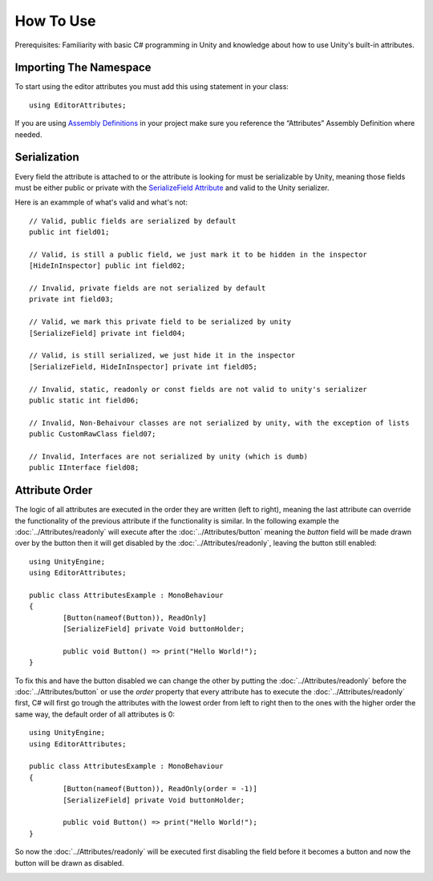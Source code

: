 How To Use
==========

Prerequisites: Familiarity with basic C# programming in Unity and knowledge about how to use Unity's built-in attributes.

Importing The Namespace
-----------------------

To start using the editor attributes you must add this using statement in your class::

	using EditorAttributes;

If you are using `Assembly Definitions <https://docs.unity3d.com/2023.3/Documentation/Manual/ScriptCompilationAssemblyDefinitionFiles.html>`_ in your project make sure you reference the “Attributes” Assembly Definition where needed.

.. image:: ../Images/HowToUse01.png

Serialization
-------------

Every field the attribute is attached to or the attribute is looking for must be serializable by Unity, 
meaning those fields must be either public or private with the `SerializeField Attribute <https://docs.unity3d.com/2023.3/Documentation/ScriptReference/SerializeField.html>`_ and valid to the Unity serializer.

Here is an exammple of what's valid and what's not::

	// Valid, public fields are serialized by default
	public int field01;
	
	// Valid, is still a public field, we just mark it to be hidden in the inspector
	[HideInInspector] public int field02;
	
	// Invalid, private fields are not serialized by default
	private int field03;
	
	// Valid, we mark this private field to be serialized by unity
	[SerializeField] private int field04;
	
	// Valid, is still serialized, we just hide it in the inspector
	[SerializeField, HideInInspector] private int field05;
	
	// Invalid, static, readonly or const fields are not valid to unity's serializer
	public static int field06;
	
	// Invalid, Non-Behaivour classes are not serialized by unity, with the exception of lists
	public CustomRawClass field07;
	
	// Invalid, Interfaces are not serialized by unity (which is dumb)
	public IInterface field08;

Attribute Order
---------------

The logic of all attributes are executed in the order they are written (left to right), meaning the last attribute can override the functionality of the previous attribute
if the functionality is similar.
In the following example the :doc:`../Attributes/readonly` will execute after the :doc:`../Attributes/button` meaning the `button` field will be made drawn over by the button 
then it will get disabled by the :doc:`../Attributes/readonly`, leaving the button still enabled::

	using UnityEngine;
	using EditorAttributes;
	
	public class AttributesExample : MonoBehaviour
	{
		[Button(nameof(Button)), ReadOnly]
		[SerializeField] private Void buttonHolder;
	
		public void Button() => print("Hello World!");
	}

.. image:: ../Images/HowToUse02.png

To fix this and have the button disabled we can change the other by putting the :doc:`../Attributes/readonly` before the :doc:`../Attributes/button` or use the `order` property that every attribute has
to execute the :doc:`../Attributes/readonly` first, C# will first go trough the attributes with the lowest order from left to right then to the ones with the higher order the same way,
the default order of all attributes is 0::

	using UnityEngine;
	using EditorAttributes;
	
	public class AttributesExample : MonoBehaviour
	{
		[Button(nameof(Button)), ReadOnly(order = -1)]
		[SerializeField] private Void buttonHolder;
	
		public void Button() => print("Hello World!");
	}

So now the :doc:`../Attributes/readonly` will be executed first disabling the field before it becomes a button and now the button will be drawn as disabled.

.. image:: ../Images/HowToUse03.png
